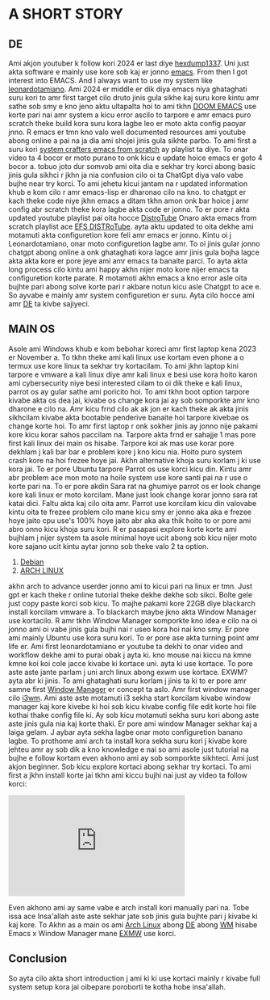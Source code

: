 * A SHORT STORY
** DE
Ami akjon youtuber k follow kori 2024 er last diye [[https://www.youtube.com/@hexdump1337][hexdump1337]]. Uni just akta software e mainly use kore sob kaj er jonno [[https://en.wikipedia.org/wiki/Emacs][emacs]]. From then I got interest into EMACS. And I always want to use my system like [[https://leonardotamiano.xyz/][leonardotamiano]]. Ami 2024 er middle er dik diya emacs niya ghataghati suru kori to amr first target cilo druto jinis gula sikhe kaj suru kore kintu amr sathe sob smy e kno jeno aktu ultapalta hoi to ami tkhn [[https://github.com/doomemacs/doomemacs][DOOM EMACS]] use korte pari nai amr system a kicu error ascilo to tarpore e amr emacs puro scratch theke build kora suru kora lagbe leo er moto akta config paoyar jnno. R emacs er tmn kno valo well documented resources ami youtube abong online a pai na ja dia ami shojei jinis gula sikhte parbo. To ami first a suru kori [[https://www.youtube.com/watch?v=74zOY-vgkyw&list=PLEoMzSkcN8oPH1au7H6B7bBJ4ZO7BXjSZ][system crafters emacs from scratch]] ay playlist ta diye. To onar video ta 4 bocor er moto purano to onk kicu e update hoice emacs er goto 4 bocor a. tobuo joto dur somvob ami oita dia e sekhar try korci abong basic jinis gula sikhci r jkhn ja nia confusion cilo oi ta ChatGpt diya valo vabe bujhe near try korci. To ami jehetu kicui jantam na r updated information khub e kom cilo r amr emacs-lisp er dharonao cilo na kno. to chatgpt er kach theke code niye jkhn emacs a ditam tkhn amon onk bar hoice j amr config abr scratch theke kora lagbe akta code er jonno. To er pore r akta updated youtube playlist pai oita hocce [[https://www.youtube.com/@DistroTube][DistroTube]] Onaro akta emacs from scratch playlist ace [[https://www.youtube.com/watch?v=d1fgypEiQkE&list=PL5--8gKSku15e8lXf7aLICFmAHQVo0KXX&pp=0gcJCV8EOCosWNin][EFS DISTRoTube]]. ayta aktu updated to oita dekhe ami motamuti akta configuretion kore feli amr emacs er jonno. Kintu oi j Leonardotamiano, onar moto configuretion lagbe amr. To oi jinis gular jonno chatgpt abong online a onk ghataghati kora lagce amr jinis gula bojha lagce akta akta kore er pore jeye ami amr emacs ta banaite parci. To ayta akta long process cilo kintu ami happy akhn nijer moto kore nijer emacs ta configuretion korte parate. R motamoti akhn emacs a kno error asle oita bujhte pari abong solve korte pari r akbare notun kicu asle Chatgpt to ace e. So ayvabe e mainly amr system configuretion er suru. Ayta cilo hocce ami amr [[https://en.wikipedia.org/wiki/Desktop_environment][DE]] ta kivbe sajiyeci.

** MAIN OS
Asole ami Windows khub e kom bebohar koreci amr first laptop kena 2023 er November a. To tkhn theke ami kali linux use kortam even phone a o termux use kore linux ta sekhar try kortacilam. To ami jkhn laptop kini tarpore e vmware a kali linux diye amr kali linux e besi use kora hoito karon ami cybersecurity niye besi interested cilam to oi dik theke e kali linux, parrot os ay gular sathe ami poricito hoi. To ami tkhn boot option tarpore kivabe akta os dea jai, kivabe os change kora jai ay sob somporkte amr kno dharone e cilo na. Amr kicu frnd cilo ak ak jon er kach theke ak akta jinis sikhcilam kivabe akta bootable penderive banaite hoi tarpore kivebae os change korte hoi. To amr first laptop r onk sokher jinis ay jonno nije pakami kore kicu korar sahos paccilam na. Tarpore akta frnd er sahajje 1 mas pore first kali linux dei main os hisabe. Tarpore koi ak mas use korar pore dekhlam j kali bar bar e problem kore j kno kicu nia. Hoito puro system crash kore na hoi frezee hoye jai. Akhn alternative khoja suru korlam j ki use kora jai. To er pore Ubuntu tarpore Parrot os use korci kicu din. Kintu amr abr problem ace mon moto na hoile system use kore santi pai na r use o korte pari na. To er pore akdin Sara rat na ghumiye parrot os er look change kore kali linux er moto korcilam. Mane just look change korar jonno sara rat katai dici. Faltu akta kaj cilo oita amr. Parrot use korcilam kicu din valovabe kintu oita te frezee problem cilo mane kicu smy er jonno aka aka e frezee hoye jaito cpu use's 100%  hoye jaito abr aka aka thik hoito to or pore ami abro onno kicu khoja suru kori. R er pasapasi explore korte korte ami bujhlam j nijer system ta asole minimal hoye ucit abong sob kicu nijer moto kore sajano ucit kintu aytar jonno sob theke valo 2 ta option. 

1. [[https://www.debian.org/][Debian]] 
2. [[https://archlinux.org/][ARCH LINUX]]

akhn arch to advance userder jonno ami to kicui pari na linux er tmn. Just gpt er kach theke r online tutorial theke dekhe dekhe sob sikci. Bolte gele just copy paste korci sob kicu. To majhe pakami kore 22GB diye blackarch install korcilam vmware a. To blackarch maybe jkno akta Window Manager use kortacilo. R amr tkhn Window Manager somporkte kno idea e cilo na oi jonno ami oi vabe jinis gula bujhi nai r useo kora hoi nai kno smy. Er pore ami mainly Ubuntu use kora suru kori. To er pore ase akta turning point amr life er. Ami first leonardotamiano er youtube ta dekhi to onar video and workflow dekhe ami to purai obak j ayta ki. kno mouse nai kiccu na kmne kmne koi koi cole jacce kivabe ki kortace uni. ayta ki use kortace. To pore aste aste jante parlam j uni arch linux abong exwm use kortace. EXWM? ayta abr ki jinis. To ami ghataghati suru korlam j jinis ta ki to er pore amr samne first [[https://wiki.archlinux.org/title/Window_manager][Window Manager]] er concept ta aslo. Amr first window manager cilo [[https://i3wm.org/][i3wm]]. Ami aste aste motamuti i3 sekha start korcilam kivabe window manager kaj kore kivebe ki hoi sob kicu kivabe config file edit korte hoi file kothai thake config file ki. Ay sob kicu motamuti sekha suru kori abong aste aste jinis gula nia kaj korte thaki. 
Er pore ami window Manager sekhar kaj a laiga gelam. J aybar ayta sekha lagbe onar moto configuretion banano lagbe. To prothome ami arch ta install kora sekha suru kori j kivabe kore jehteu amr ay sob dik a kno knowledge e nai so ami asole just tutorial na bujhe e follow kortam even akhono ami ay sob somporkte sikhteci. Ami just akjon beginner. Sob kicu explore kortaci abong sekhar try kortaci. To ami first a jkhn install korte jai tkhn ami kiccu bujhi nai just ay video ta follow korci: 
#+BEGIN_EXPORT html
<iframe width="350" height="200"
  src="https://www.youtube.com/embed/AYxaNjbC1wg"
  title="YouTube video player"
  frameborder="0"
  allow="accelerometer; autoplay; clipboard-write; encrypted-media; gyroscope; picture-in-picture; web-share"
  allowfullscreen>
  </iframe>
#+END_EXPORT 

Even akhono ami ay same vabe e arch install kori manually pari na. Tobe issa ace Insa'allah aste aste sekhar jate sob jinis gula bujhte pari j kivabe ki kaj kore. To Akhn as a main os ami [[https://archlinux.org/][Arch Linux]] abong [[https://wiki.archlinux.org/title/Desktop_environment][DE]] abong [[https://wiki.archlinux.org/title/Window_manager][WM]] hisabe Emacs x Window Manager mane [[https://github.com/emacs-exwm/exwm][EXMW]] use korci.

** Conclusion
So ayta cilo akta short introduction j ami ki ki use kortaci mainly r kivabe full system setup kora jai oibepare poroborti te kotha hobe insa'allah.
